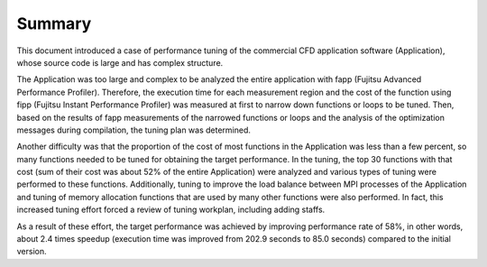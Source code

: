 .. _Section5:

Summary
=======

This document introduced a case of performance tuning of the commercial
CFD application software (Application), whose source code is large and
has complex structure.

The Application was too large and complex to be analyzed the entire
application with fapp (Fujitsu Advanced Performance Profiler). Therefore, the
execution time for each measurement region and the cost of the function
using fipp (Fujitsu Instant Performance Profiler) was measured at first to
narrow down functions or loops to be tuned. Then, based on the results
of fapp measurements of the narrowed functions or loops and the analysis
of the optimization messages during compilation, the tuning plan was
determined.

Another difficulty was that the proportion of the cost of most functions
in the Application was less than a few percent, so many functions needed
to be tuned for obtaining the target performance. In the tuning, the top
30 functions with that cost (sum of their cost was about 52% of the entire
Application) were analyzed and various types of tuning were performed to
these functions. Additionally, tuning to improve the load balance
between MPI processes of the Application and tuning of memory allocation
functions that are used by many other functions were also performed. In
fact, this increased tuning effort forced a review of tuning workplan,
including adding staffs.

As a result of these effort, the target performance was achieved by
improving performance rate of 58%, in other words, about 2.4 times
speedup (execution time was improved from 202.9 seconds to 85.0 seconds)
compared to the initial version.

